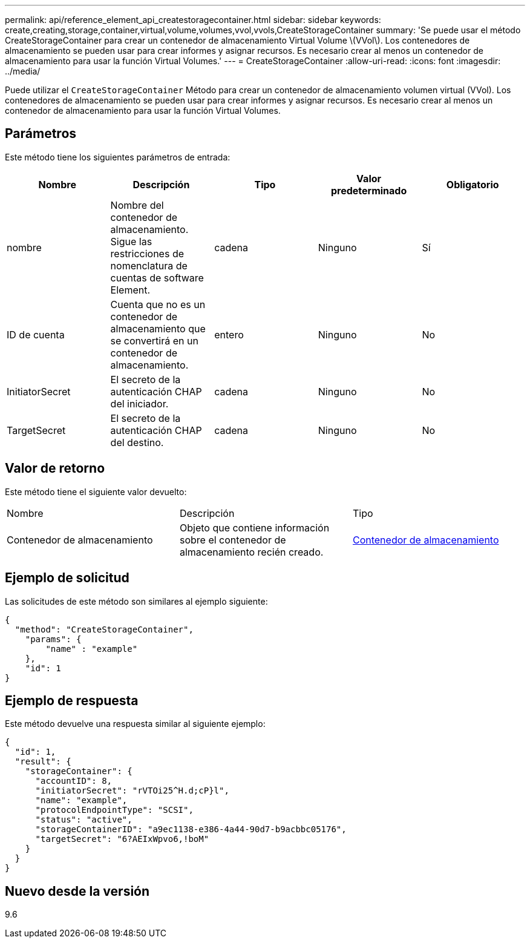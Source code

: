 ---
permalink: api/reference_element_api_createstoragecontainer.html 
sidebar: sidebar 
keywords: create,creating,storage,container,virtual,volume,volumes,vvol,vvols,CreateStorageContainer 
summary: 'Se puede usar el método CreateStorageContainer para crear un contenedor de almacenamiento Virtual Volume \(VVol\). Los contenedores de almacenamiento se pueden usar para crear informes y asignar recursos. Es necesario crear al menos un contenedor de almacenamiento para usar la función Virtual Volumes.' 
---
= CreateStorageContainer
:allow-uri-read: 
:icons: font
:imagesdir: ../media/


[role="lead"]
Puede utilizar el `CreateStorageContainer` Método para crear un contenedor de almacenamiento volumen virtual (VVol). Los contenedores de almacenamiento se pueden usar para crear informes y asignar recursos. Es necesario crear al menos un contenedor de almacenamiento para usar la función Virtual Volumes.



== Parámetros

Este método tiene los siguientes parámetros de entrada:

|===
| Nombre | Descripción | Tipo | Valor predeterminado | Obligatorio 


 a| 
nombre
 a| 
Nombre del contenedor de almacenamiento. Sigue las restricciones de nomenclatura de cuentas de software Element.
 a| 
cadena
 a| 
Ninguno
 a| 
Sí



 a| 
ID de cuenta
 a| 
Cuenta que no es un contenedor de almacenamiento que se convertirá en un contenedor de almacenamiento.
 a| 
entero
 a| 
Ninguno
 a| 
No



 a| 
InitiatorSecret
 a| 
El secreto de la autenticación CHAP del iniciador.
 a| 
cadena
 a| 
Ninguno
 a| 
No



 a| 
TargetSecret
 a| 
El secreto de la autenticación CHAP del destino.
 a| 
cadena
 a| 
Ninguno
 a| 
No

|===


== Valor de retorno

Este método tiene el siguiente valor devuelto:

|===


| Nombre | Descripción | Tipo 


 a| 
Contenedor de almacenamiento
 a| 
Objeto que contiene información sobre el contenedor de almacenamiento recién creado.
 a| 
xref:reference_element_api_storagecontainer.adoc[Contenedor de almacenamiento]

|===


== Ejemplo de solicitud

Las solicitudes de este método son similares al ejemplo siguiente:

[listing]
----
{
  "method": "CreateStorageContainer",
    "params": {
        "name" : "example"
    },
    "id": 1
}
----


== Ejemplo de respuesta

Este método devuelve una respuesta similar al siguiente ejemplo:

[listing]
----
{
  "id": 1,
  "result": {
    "storageContainer": {
      "accountID": 8,
      "initiatorSecret": "rVTOi25^H.d;cP}l",
      "name": "example",
      "protocolEndpointType": "SCSI",
      "status": "active",
      "storageContainerID": "a9ec1138-e386-4a44-90d7-b9acbbc05176",
      "targetSecret": "6?AEIxWpvo6,!boM"
    }
  }
}
----


== Nuevo desde la versión

9.6
